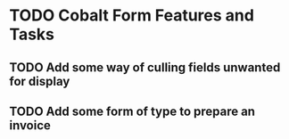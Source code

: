 * TODO Cobalt Form Features and Tasks
** TODO Add some way of culling fields unwanted for display
** TODO Add some form of type to prepare an invoice

